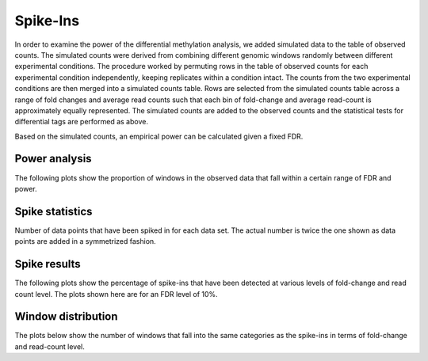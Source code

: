 .. _edgerspikein:

=========
Spike-Ins
=========

In order to examine the power of the differential methylation
analysis, we added simulated data to the table of observed counts. The
simulated counts were derived from combining different genomic windows
randomly between different experimental conditions. The procedure
worked by permuting rows in the table of observed counts for each
experimental condition independently, keeping replicates within a
condition intact. The counts from the two experimental conditions are
then merged into a simulated counts table. Rows are selected from the
simulated counts table across a range of fold changes and average
read counts such that each bin of fold-change and average read-count
is approximately equally represented. The simulated counts are
added to the observed counts and the statistical tests for
differential tags are performed as above.

Based on the simulated counts, an empirical power can be calculated
given a fixed FDR.

Power analysis
==============

The following plots show the proportion of windows in the observed
data that fall within a certain range of FDR and power.

.. report:: DifferentialMethylation.TrackerEdgeRPower
   :render: matrix-plot
   :groupby: track
   :palette: Blues
   :xtitle: power
   :ytitle: FDR
   :layout: column-3

   Power analysis. Each value is the proportion of genomic windows
   that can potentially be detected as differentially methylated
   give a desired level of FDR and desired power.

Spike statistics
================

Number of data points that have been spiked in for each data set. The
actual number is twice the one shown as data points are added in a
symmetrized fashion.

.. report:: DifferentialMethylation.TrackerEdgeRSpikeIn
   :render: matrixNP-plot
   :glob: edger.dir/*.tsv.spiked.gz
   :palette: Blues
   :xtitle: l2fold
   :ytitle: l10counts
   :groupby: track
   :layout: column-3

   Number of data points that have been spiked in.

Spike results
=============

The following plots show the percentage of spike-ins that have been
detected at various levels of fold-change and read count level. The
plots shown here are for an FDR level of 10%.

.. report:: DifferentialMethylation.TrackerEdgeRSpikeInPercent
   :render: matrix-plot
   :groupby: track
   :palette: BrBG
   :xtitle: l2fold
   :ytitle: l10counts
   :slices: 0.1
   :layout: column-3

   Percentage of spike-in values recovered at 
   certain fold-changes and expression values for FDR=10%

Window distribution
===================

The plots below show the number of windows that fall into the same
categories as the spike-ins in terms of fold-change and read-count
level.

.. report:: DifferentialMethylation.TrackerEdgeRSpikeIn
   :render: matrixNP-plot
   :glob: edger.dir/*.tsv.unspiked.gz
   :palette: Blues
   :xtitle: l2fold
   :ytitle: l10counts
   :groupby: track
   :layout: column-3
   :logscale: z

   Number of data points that have been spiked in.
